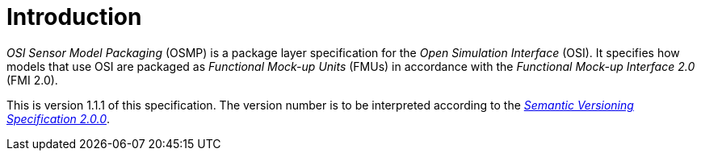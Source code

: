= Introduction

_OSI Sensor Model Packaging_ (OSMP) is a package layer specification for the _Open Simulation Interface_ (OSI).
It specifies how models that use OSI are packaged as _Functional Mock-up Units_ (FMUs) in accordance with the _Functional Mock-up Interface 2.0_ (FMI 2.0).

This is version 1.1.1 of this specification. The version number is to be
interpreted according to the https://semver.org/spec/v2.0.0.html[_Semantic Versioning Specification 2.0.0_].

